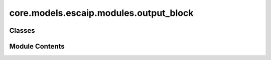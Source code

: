core.models.escaip.modules.output_block
=======================================

.. py:module:: core.models.escaip.modules.output_block


Classes
-------

.. autoapisummary::

   core.models.escaip.modules.output_block.OutputProjection
   core.models.escaip.modules.output_block.OutputLayer


Module Contents
---------------

.. py:class:: OutputProjection(global_cfg: fairchem.core.models.escaip.configs.GlobalConfigs, gnn_cfg: fairchem.core.models.escaip.configs.GraphNeuralNetworksConfigs, reg_cfg: fairchem.core.models.escaip.configs.RegularizationConfigs)

   Bases: :py:obj:`torch.nn.Module`


   Base class for all neural network modules.

   Your models should also subclass this class.

   Modules can also contain other Modules, allowing them to be nested in
   a tree structure. You can assign the submodules as regular attributes::

       import torch.nn as nn
       import torch.nn.functional as F


       class Model(nn.Module):
           def __init__(self) -> None:
               super().__init__()
               self.conv1 = nn.Conv2d(1, 20, 5)
               self.conv2 = nn.Conv2d(20, 20, 5)

           def forward(self, x):
               x = F.relu(self.conv1(x))
               return F.relu(self.conv2(x))

   Submodules assigned in this way will be registered, and will also have their
   parameters converted when you call :meth:`to`, etc.

   .. note::
       As per the example above, an ``__init__()`` call to the parent class
       must be made before assignment on the child.

   :ivar training: Boolean represents whether this module is in training or
                   evaluation mode.
   :vartype training: bool


   .. py:attribute:: use_edge_readout


   .. py:attribute:: use_global_readout


   .. py:attribute:: node_projection


   .. py:attribute:: output_norm_node


   .. py:method:: forward(data, global_readouts, node_readouts, edge_readouts)


.. py:class:: OutputLayer(global_cfg: fairchem.core.models.escaip.configs.GlobalConfigs, gnn_cfg: fairchem.core.models.escaip.configs.GraphNeuralNetworksConfigs, reg_cfg: fairchem.core.models.escaip.configs.RegularizationConfigs, output_type: Literal['Vector', 'Scalar'])

   Bases: :py:obj:`torch.nn.Module`


   Get the final prediction from the readouts (force or energy)


   .. py:attribute:: output_type


   .. py:attribute:: ffn


   .. py:attribute:: final_output


   .. py:method:: forward(features: torch.Tensor) -> torch.Tensor

      features: features from the backbone
      Shape ([num_nodes, hidden_size] or [num_nodes, max_neighbor, hidden_size])



